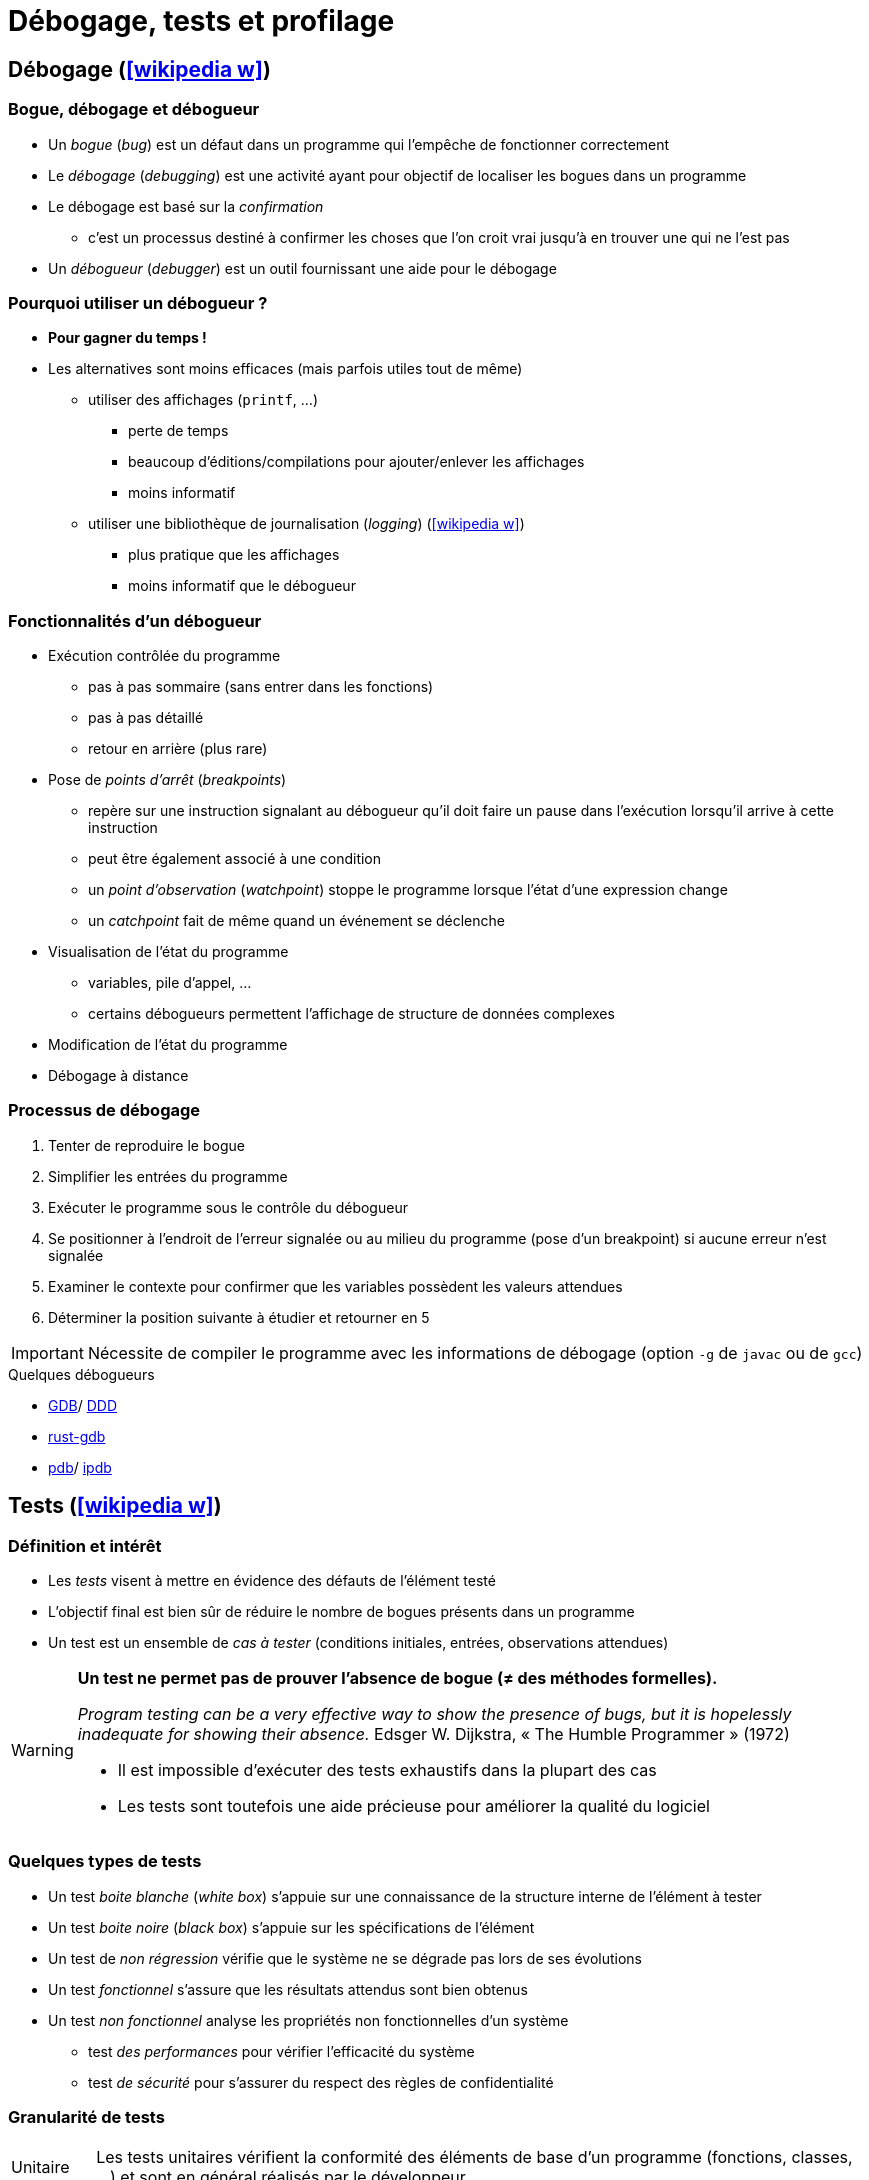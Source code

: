 = Débogage, tests et profilage
// https://fr.wikipedia.org/wiki/Analyse_dynamique_de_programmes

== Débogage (icon:wikipedia-w[link="https://en.wikipedia.org/wiki/Debugging"])
=== Bogue, débogage et débogueur
* Un _bogue_ (_bug_) est un défaut dans un programme qui l'empêche de fonctionner correctement
* Le _débogage_ (_debugging_) est une activité ayant pour objectif de localiser les bogues dans un programme
* Le débogage est basé sur la _confirmation_
** c'est un processus destiné à confirmer les choses que l'on croit vrai jusqu'à en trouver une qui ne l'est pas
* Un _débogueur_ (_debugger_) est un outil fournissant une aide pour le débogage

ifdef::backend-revealjs[== !]

=== Pourquoi utiliser un débogueur ?
* *Pour gagner du temps !*
* Les alternatives sont moins efficaces (mais parfois utiles tout de même)
** utiliser des affichages (`printf`, …)
*** perte de temps
*** beaucoup d'éditions/compilations pour ajouter/enlever les affichages
*** moins informatif
** utiliser une bibliothèque de journalisation (_logging_) (icon:wikipedia-w[link="https://fr.wikipedia.org/wiki/Historique_(informatique)"])
*** plus pratique que les affichages
*** moins informatif que le débogueur

ifdef::backend-revealjs[== !]

=== Fonctionnalités d'un débogueur
* Exécution contrôlée du programme
** pas à pas sommaire (sans entrer dans les fonctions)
** pas à pas détaillé
** retour en arrière (plus rare)
* Pose de _points d'arrêt_ (_breakpoints_)
** repère sur une instruction signalant au débogueur qu'il doit faire un pause dans l'exécution lorsqu'il arrive à cette instruction
** peut être également associé à une condition
** un _point d'observation_ (_watchpoint_) stoppe le programme lorsque l'état d'une expression change
** un _catchpoint_ fait de même quand un événement se déclenche
* Visualisation de l'état du programme
** variables, pile d'appel, …
** certains débogueurs  permettent l'affichage de structure de données complexes
* Modification de l'état du programme
* Débogage à distance

ifdef::backend-revealjs[== !]

=== Processus de débogage
. Tenter de reproduire le bogue
. Simplifier les entrées du programme
. Exécuter le programme sous le contrôle du débogueur
. Se positionner à l'endroit de l'erreur signalée ou au milieu du programme (pose d'un breakpoint) si aucune erreur n'est signalée
. Examiner le contexte pour confirmer que les variables possèdent les valeurs attendues
. Déterminer la position suivante à étudier et retourner en 5

IMPORTANT: Nécessite de compiler le programme avec les informations de débogage (option `-g` de `javac` ou de `gcc`)

.Quelques débogueurs
* http://www.gnu.org/software/gdb/gdb.html[GDB]/ http://www.gnu.org/software/ddd/[DDD]
* https://blog.logrocket.com/debugging-rust-apps-with-gdb/[rust-gdb]
* https://docs.python.org/3/library/pdb.html[pdb]/ https://github.com/gotcha/ipdb[ipdb]

== Tests (icon:wikipedia-w[link="https://en.wikipedia.org/wiki/Software_testing"])
=== Définition et intérêt
* Les _tests_ visent à mettre en évidence des défauts de l'élément testé
* L'objectif final est bien sûr de réduire le nombre de bogues présents dans un programme
* Un test est un ensemble de _cas à tester_ (conditions initiales, entrées, observations attendues)

[WARNING]
====
*Un test ne permet pas de prouver l'absence de bogue (≠ des méthodes formelles).*

_Program testing can be a very effective way to show the presence of bugs, but it is hopelessly inadequate for showing their absence._ Edsger W. Dijkstra, « The Humble Programmer » (1972)

* Il est impossible d'exécuter des tests exhaustifs dans la plupart des cas
* Les tests sont toutefois une aide précieuse pour améliorer la qualité du logiciel
====

ifdef::backend-revealjs[== !]

=== Quelques types de tests
* Un test _boite blanche_ (_white box_) s'appuie sur une connaissance de la structure interne de l'élément à tester
* Un test _boite noire_ (_black box_) s'appuie sur les spécifications de l'élément
* Un test de _non régression_ vérifie que le système ne se dégrade pas lors de ses évolutions
* Un test _fonctionnel_ s'assure que les résultats attendus sont bien obtenus
* Un test _non fonctionnel_ analyse les propriétés non fonctionnelles d'un système
** test _des performances_ pour vérifier l'efficacité du système
** test _de sécurité_ pour s'assurer du respect des règles de confidentialité

ifdef::backend-revealjs[== !]

=== Granularité de tests
[horizontal]
Unitaire:: Les tests unitaires vérifient la conformité des éléments de base d'un programme (fonctions, classes, …) et sont en général réalisés par le développeur.
Intégration:: Les tests d'intégration vérifient la cohérence des différents modules et la bonne communication entre eux.
Système:: Les tests systèmes concernent l'ensemble du projet et son intégration dans son environnement.
Recette:: Les tests de recette (ou d'acceptation) confirment la conformité du système avec les besoins.

ifdef::backend-revealjs[== !]

=== Intégration au processus de développement
* Généralement (cycle de développement en V par exemple), les tests sont réalisés par un groupe de testeurs après la réalisation des fonctionnalités
* Une pratique encouragée par les méthodes Agiles et XP consiste à débuter le processus par les tests (_Développement dirigé par les tests_)

.Quelques outils pour les tests
[horizontal]
Unitaires et d'intégration:: cf. ci-dessous.
Fonctionnel (icon:wikipedia-w[link="https://en.wikipedia.org/wiki/Functional_testing"]):: http://fit.c2.com/[Fit], http://fitnesse.org/[FitNesse].
Non fonctionnels (icon:wikipedia-w[link="https://en.wikipedia.org/wiki/Non-functional_testing"]):: http://jakarta.apache.org/jmeter/[Apache JMeter], http://www.clarkware.com/software/JUnitPerf.html[JUnitPerf].

== Tests unitaires
=== Définition et objectifs
* Un _test unitaire_ (_unit test_) vise à augmenter la confiance du programmeur dans des portions du code source
* Une _unité_ fait référence à la plus petite partie testable de l'application (fonction, méthode)
* Le but des tests unitaires est d'isoler chaque partie du programme pour la tester indépendamment
** isoler les différents éléments nécessite souvent d'avoir recours à du code de substitution (_stub_, _fake_ ou _mock object_)
* Ces tests peuvent être réalisés à la main (affichages et vérification visuel, débogueur) ou avec un framework spécialisé par exemple de type `xUnit`

.Quelques frameworks de test unitaire (icon:wikipedia-w[link="https://en.wikipedia.org/wiki/Unit_testing"])
[%header]
|===
| Java | Python | Bash

| http://www.junit.org/[JUnit],
http://testng.org/[TestNG],
| https://docs.python.org/3/library/unittest.html[unittest]
| https://github.com/sstephenson/bats[Bats]

|===

ifdef::backend-revealjs[== !]

=== Principe
* Pour chaque unité, on écrit une ou plusieurs méthodes de test
** un outil de gestion est nécessaire vu le nombre de tests
* Une possibilité intéressante est d'écrire le test avant la méthode
** précise d'abord ce que doit faire la méthode
* L'ensemble des tests peut ensuite être répété autant que nécessaire
** l'exécution des tests après chaque modification permet de vérifier la non régression

ifdef::backend-revealjs[== !]

=== Caractéristiques des tests unitaires
* Petits (analyse d'un point précis) et rapides (exécutés souvent)
* Totalement automatisés
* Toujours au niveau de l'unité
* Indépendants les uns des autres (pas de contraintes d'ordre)
* N'utilisent pas de ressources externes (SGBD, …)

ifdef::backend-revealjs[== !]

=== Doublure de tests
* Un test unitaire se focalise sur un élément particulier
* Ce dernier peut être dépendant d'autres éléments
* Une _doublure de test_ permet de remplacer ces dépendances

.Plusieurs types de doublure (cf. https://martinfowler.com/articles/mocksArentStubs.html[Mocks Aren't Stubs], Martin Fowler, 2007)
[horizontal]
Fantôme:: un objet _fantôme_ (_dummy_) sert juste à remplir des listes de paramètres
Substitut:: un objet _substitut_ (_fake_) fournit une implémentation simplifiée
Bouchon:: un objet _bouchon_ (_stub_) retourne des réponses prédéfinies spécifiques aux tests
Simulacre:: un objet _simulacre_ (_mock_) sont préprogrammés par des attentes, i.e. une spécification du comportement attendu

.Quelques frameworks de _doublure de test_ (icon:wikipedia-w[link="https://en.wikipedia.org/wiki/Test_double"])
[%header]
|===
| Java

| http://site.mockito.org/[Mockito],
http://jmockit.org/index.html[JMockit],
http://easymock.org/[EasyMock],
https://github.com/jayway/powermock[PowerMock],

|===

== Tests unitaires en Rust
* Un test est une fonction qui vérifie qu'une portion de code fonctionne de la manière attendue.
* Le corps de la fonction réalise les actions suivantes:
. Initialiser le contexte du test
. Exécuter le code à tester
. Vérifier (_assert_) les résultats

ifdef::backend-revealjs[== !]

=== Fonction de test
[source,rust,indent=0]
----
#[test] //<1>
fn it_adds_two() { //<2>
    assert_eq!(4, add_two(2)); //<3>
}
----
<1> La fonction est annotée avec l'attribut `test`
<2> La fonction ne prend pas de paramètre
<3> Le résultat est vérifié avec la macro `assert!`, `assert_eq!` ou `assert_ne!`
* L'annotation `should_panic` précise que le test réussi si la fonction échoue (_panic_)
* L'annotation `ignore` ignore l'exécution de la fonction de test

ifdef::backend-revealjs[== !]

=== Exécuter les tests
* `rustc --test` compile le programme en générant un exécutable qui lance les tests
* `cargo test` fait de même puis exécute les tests

ifdef::backend-revealjs[== !]

=== Organiser les tests
* Par convention, les tests unitaires sont placés dans le module `tests` du fichier testé
+
[source,rust,indent=0]
----
#[cfg(test)] //<1>
mod tests { //<2>
    use super::*; //<3>

    #[test]
    fn it_works() {
        //...
    }
}
----
<1> L'annotation `cfg(test)` permet de compiler ce module uniquement pour les tests
<2> Les tests sont placés dans le module `tests`
<3> Donne accès au contenu du module englobant
* Les tests d'intégration sont en général placés dans le répertoire `tests` au même niveau que `src`

ifdef::backend-revealjs[== !]

=== Tests et documentation
* Les exemples mentionnés dans la documentation de l'API d'une fonction sont automatiquement exécutés
+
[source,rust,indent=0]
----
/// Adds one to the number given.
///
/// # Examples
///
/// ```
/// let arg = 5;
/// let answer = my_crate::add_one(arg);
///
/// assert_eq!(6, answer);
/// ```
pub fn add_one(x: i32) -> i32 {
    x + 1
}
----

== Couverture de code
* L'objectif est de vérifier que les tests unitaires couvrent bien l'ensemble du code écrit
* La _couverture de code_ (_code coverage_) est un outil de mesure de la qualité des tests effectués
* Le degré de couverture est mesuré par des indices statistiques
* Les portions de codes non testées sont mises en évidence

ifdef::backend-revealjs[== !]

=== Quelques métriques
* Le _Statement Coverage_ (ou _Line Coverage_) mesure le degré d'exécution de chaque ligne
** simple mais ignore un certain nombre d'erreurs simples (ne prend pas en compte la logique du programme)
* Le _Condition Coverage_ indique si toutes les conditions ont été évaluées
** les conditions doivent être évaluées à vrai et à faux pour obtenir un taux de 100\%
** aide à résoudre les problèmes de la mesure précédente
* Le _Path coverage_ examine si chaque chemin a été parcouru
* Le _Function Coverage_ vérifie si chaque fonction a été appelée

IMPORTANT: *Un score de 100% ne garantit pas la correction du programme. Ce n'est même pas un objectif !*
	
.Couverture des tests (icon:wikipedia-w[link="https://en.wikipedia.org/wiki/Code_coverage"])
[%header]
|===
| Rust | Java

| https://github.com/mozilla/grcov[grcov]
| http://cobertura.sourceforge.net/[Cobertura],
http://emma.sourceforge.net[EMMA],
http://www.atlassian.com/software/clover/[Clover],

|===

== Développement piloté par les tests
* Le _développement piloté par les tests_ (_Test Driven Development_ ou _TDD_) est une méthode de développement mettant l'accent sur les tests unitaires
* Cette méthode préconise d'écrire les tests avant le code
** _Only ever write code to fix a failing test_
* Cette approche permet de spécifier ce que l'on attend du système avant de le réaliser
* Elle est basée sur les tests et le _\href{http://www.refactoring.com/_{refactoring}}
* Le refactoring consiste à améliorer la conception du programme sans en changer le comportement (les fonctionnalités)
* Le TDD n'est pas limité aux tests unitaires mais s'applique aussi aux tests de recette (_Acceptance TDD_)

ifdef::backend-revealjs[== !]

=== Cycle de développement
* Le TDD s'appuie sur de courtes itérations
* Chaque itération possède cinq étapes
.. Écrire un test
.. Exécuter les tests et vérifier que le nouveau échoue
.. Écrire juste le code nécessaire pour faire passer le test
.. Réexécuter les tests et vérifier que tous les tests passent
.. Corriger la conception du système (_refactoring_)
* La phase de refactoring s'applique aussi bien au code de l'application qu'au code des tests

ifdef::backend-revealjs[== !]

=== Programmation pilotée par le comportement (icon:wikipedia-w[link="https://fr.wikipedia.org/wiki/Programmation_pilot%C3%A9e_par_le_comportement"])
* Les pratiques de TDD peuvent être étendues vers la Programmation pilotée par le comportement (_Behaviour-Driven Development_ ou _BDD_)

.Quelques frameworks de BDD
http://cukes.info/[Cucumber],
http://spockframework.org/[Spock],
http://jbehave.org/[JBehave],

== Optimisation et profilage (icon:wikipedia-w[link="https://en.wikipedia.org/wiki/Profiling_(computer_programming)"])
* L'_optimisation_ est la pratique qui consiste à modifier un système pour qu'il fonctionne plus efficacement
** par exemple plus rapidement ou en consommant moins de ressources
** L'optimisation est souvent un compromis entre différents facteurs
* L'_analyse dynamique_ (_profiling_) d'un programme a pour objectif de collecter des informations sur le comportement d'une application pendant son exécution
** Les éléments à surveiller sont l'utilisation des CPU, l'utilisation de la mémoire, les _threads_, …

WARNING: Ce type d'analyse a un impact sur le comportement de l'application.

ifdef::backend-revealjs[== !]

=== Mise en œuvre
* Un outil d'analyse dynamique permet de collecter et de présenter les informations résultant de l'analyse de l'exécution
* Utilisé pour l'analyse de performances, un tel outil permet de localiser les _points chauds_ (_hot spots_) du programme
** point chaud: portion de code longue à exécuter
** rapports sur les fonctions appelées, temps passé dans chaque fonction, …
	
.Quelques outils
http://sourceware.org/binutils/docs-2.18/gprof[gprof] (GNU Profiler), http://valgrind.org/[Valgrind], https://visualvm.github.io/index.html[VisualVM].

ifdef::backend-revealjs[== !]

=== A propos de l'optimisation prématurée
WARNING: La phase d'optimisation ne doit intervenir qu'une fois que le programme fonctionne et répond aux spécifications fonctionnelles.

.Quelques citations
* _More computing sins are committed in the name of efficiency (without necessarily achieving it) than for any other single reason - including blind stupidity._, http://en.wikipedia.org/wiki/W.A._Wulf[W.A. Wulf]
* _We should forget about small efficiencies, say about 97% of the time: premature optimization is the root of all evil. Yet we should not pass up our opportunities in that critical 3%._, http://en.wikipedia.org/wiki/Donald_Knuth[Donald Knuth]
* _Bottlenecks occur in surprising places, so don't try to second guess and put in a speed hack until you have proven that's where the bottleneck is._, http://en.wikipedia.org/wiki/Rob_Pike[Rob Pike]
* _The First Rule of Program Optimization: Don't do it. The Second Rule of Program Optimization (for experts only!): Don't do it yet._, http://en.wikipedia.org/wiki/Michael_A._Jackson[Michael A. Jackson]

ifdef::backend-revealjs[== !]

=== Optimisation à différents niveaux
[horizontal]
Conception:: algorithmes, architecture de l'application, …
Code source:: utilisation d'idiomes adaptés au langage
+
WARNING: Attention de ne pas perturber les optimisations du compilateur
Compilateur:: utiliser les optimisations fournies par le compilateur
Assembleur:: spécifique à une plateforme
Exécution:: compilateur _just in time_

ifdef::backend-revealjs[== !]

=== Marche à suivre pour l'optimisation
. Choisir un paramètre à optimiser (temps CPU, occupation mémoire, …)
. Localiser les portions de code les plus coûteuses vis à vis de ce paramètre
** permet d'obtenir le meilleur rendement
** règle des 80/20  (icon:wikipedia-w[link="https://fr.wikipedia.org/wiki/Principe_de_Pareto"])
. Appliquer les optimisations puis *mesurer le résultat*
